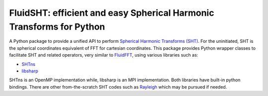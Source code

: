 FluidSHT: efficient and easy Spherical Harmonic Transforms for Python
====================================================================

A Python package to provide a unified API to perform `Spherical Harmonic
Transforms (SHT) <https://en.wikipedia.org/wiki/Spherical_harmonics>`_. For the
uninitiated, SHT is the spherical coordinates equivalent of FFT for cartesian
coordinates. This package provides Python wrapper classes to facilitate SHT and
related operators, very similar to `FluidFFT <http://fluidfft.readthedocs.org>`_,
using various libraries such as:

- `SHTns <https://users.isterre.fr/nschaeff/SHTns/>`_

- `libsharp <https://github.com/Libsharp/libsharp>`_

SHTns is an OpenMP implementation while, libsharp is an MPI implementation.
Both libraries have built-in python bindings. There are other from-the-scratch
SHT codes such as `Rayleigh <https://github.com/geodynamics/Rayleigh>`_ which
may be pursued if needed.